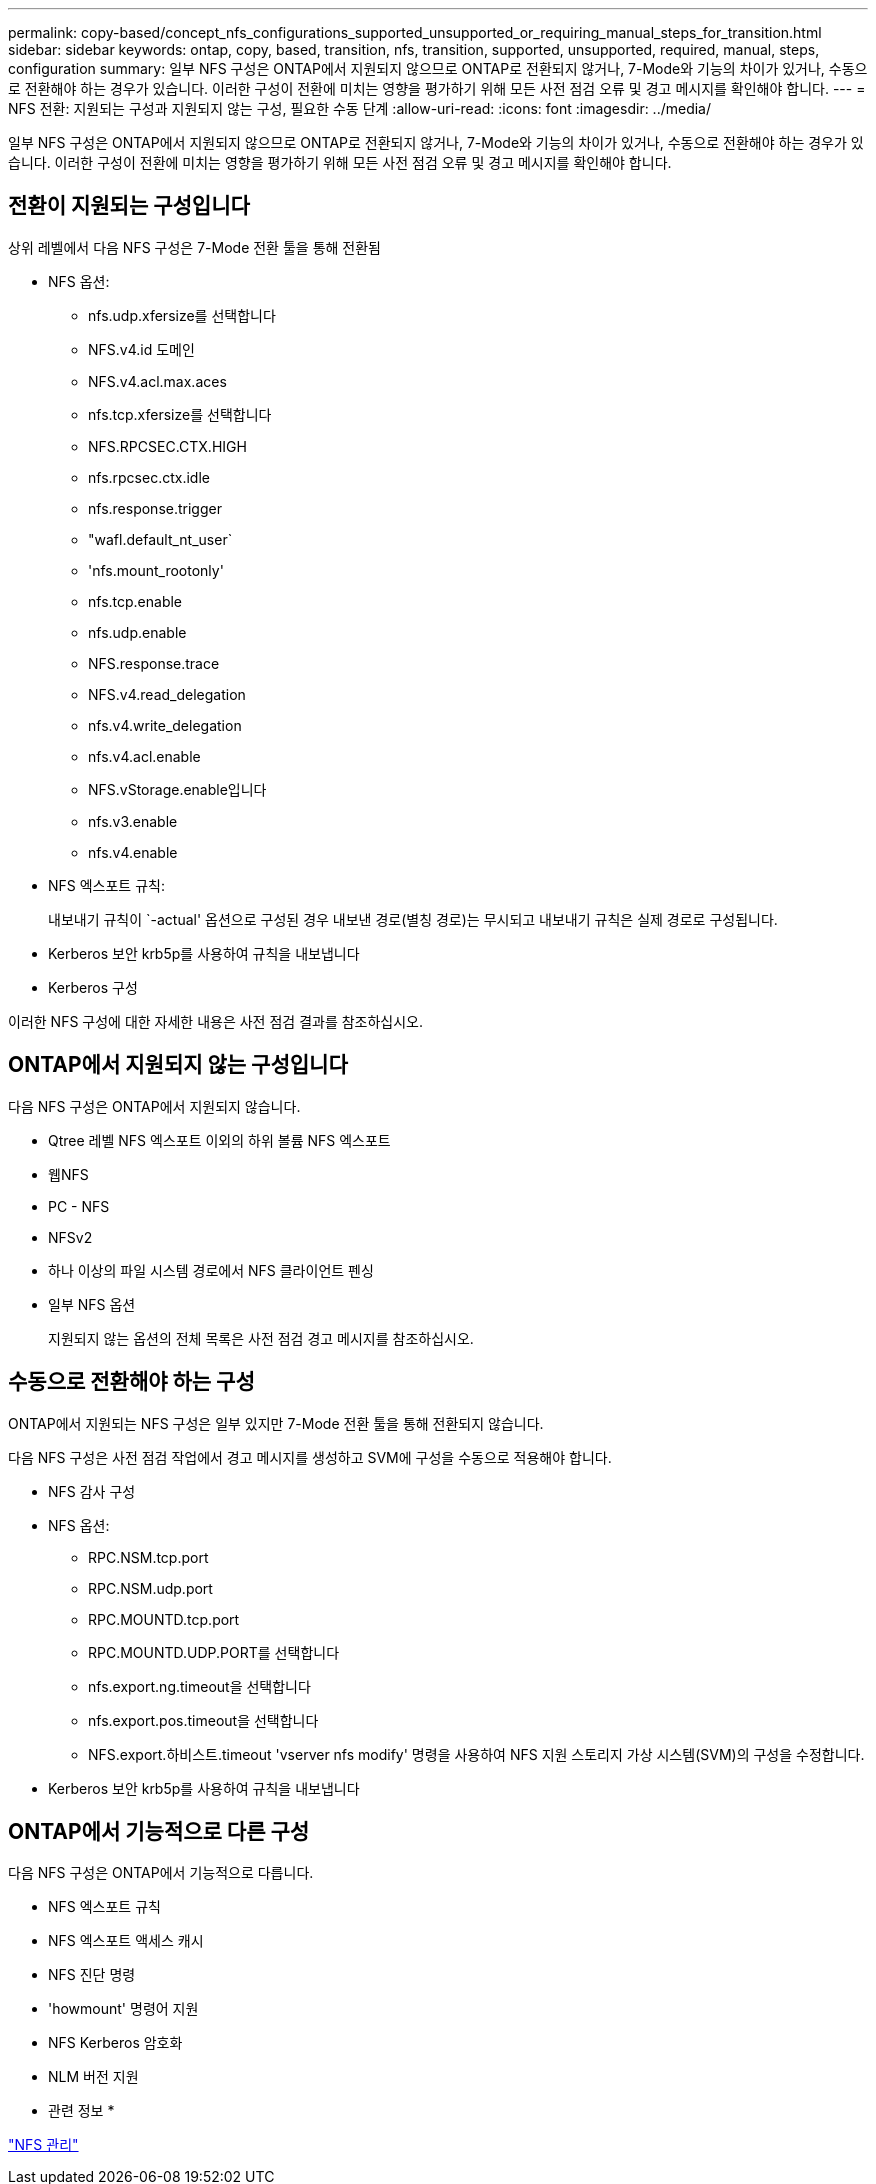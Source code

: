 ---
permalink: copy-based/concept_nfs_configurations_supported_unsupported_or_requiring_manual_steps_for_transition.html 
sidebar: sidebar 
keywords: ontap, copy, based, transition, nfs, transition, supported, unsupported, required, manual, steps, configuration 
summary: 일부 NFS 구성은 ONTAP에서 지원되지 않으므로 ONTAP로 전환되지 않거나, 7-Mode와 기능의 차이가 있거나, 수동으로 전환해야 하는 경우가 있습니다. 이러한 구성이 전환에 미치는 영향을 평가하기 위해 모든 사전 점검 오류 및 경고 메시지를 확인해야 합니다. 
---
= NFS 전환: 지원되는 구성과 지원되지 않는 구성, 필요한 수동 단계
:allow-uri-read: 
:icons: font
:imagesdir: ../media/


[role="lead"]
일부 NFS 구성은 ONTAP에서 지원되지 않으므로 ONTAP로 전환되지 않거나, 7-Mode와 기능의 차이가 있거나, 수동으로 전환해야 하는 경우가 있습니다. 이러한 구성이 전환에 미치는 영향을 평가하기 위해 모든 사전 점검 오류 및 경고 메시지를 확인해야 합니다.



== 전환이 지원되는 구성입니다

상위 레벨에서 다음 NFS 구성은 7-Mode 전환 툴을 통해 전환됨

* NFS 옵션:
+
** nfs.udp.xfersize를 선택합니다
** NFS.v4.id 도메인
** NFS.v4.acl.max.aces
** nfs.tcp.xfersize를 선택합니다
** NFS.RPCSEC.CTX.HIGH
** nfs.rpcsec.ctx.idle
** nfs.response.trigger
** "wafl.default_nt_user`
** 'nfs.mount_rootonly'
** nfs.tcp.enable
** nfs.udp.enable
** NFS.response.trace
** NFS.v4.read_delegation
** nfs.v4.write_delegation
** nfs.v4.acl.enable
** NFS.vStorage.enable입니다
** nfs.v3.enable
** nfs.v4.enable


* NFS 엑스포트 규칙:
+
내보내기 규칙이 `-actual' 옵션으로 구성된 경우 내보낸 경로(별칭 경로)는 무시되고 내보내기 규칙은 실제 경로로 구성됩니다.

* Kerberos 보안 krb5p를 사용하여 규칙을 내보냅니다
* Kerberos 구성


이러한 NFS 구성에 대한 자세한 내용은 사전 점검 결과를 참조하십시오.



== ONTAP에서 지원되지 않는 구성입니다

다음 NFS 구성은 ONTAP에서 지원되지 않습니다.

* Qtree 레벨 NFS 엑스포트 이외의 하위 볼륨 NFS 엑스포트
* 웹NFS
* PC - NFS
* NFSv2
* 하나 이상의 파일 시스템 경로에서 NFS 클라이언트 펜싱
* 일부 NFS 옵션
+
지원되지 않는 옵션의 전체 목록은 사전 점검 경고 메시지를 참조하십시오.





== 수동으로 전환해야 하는 구성

ONTAP에서 지원되는 NFS 구성은 일부 있지만 7-Mode 전환 툴을 통해 전환되지 않습니다.

다음 NFS 구성은 사전 점검 작업에서 경고 메시지를 생성하고 SVM에 구성을 수동으로 적용해야 합니다.

* NFS 감사 구성
* NFS 옵션:
+
** RPC.NSM.tcp.port
** RPC.NSM.udp.port
** RPC.MOUNTD.tcp.port
** RPC.MOUNTD.UDP.PORT를 선택합니다
** nfs.export.ng.timeout을 선택합니다
** nfs.export.pos.timeout을 선택합니다
** NFS.export.하비스트.timeout 'vserver nfs modify' 명령을 사용하여 NFS 지원 스토리지 가상 시스템(SVM)의 구성을 수정합니다.


* Kerberos 보안 krb5p를 사용하여 규칙을 내보냅니다




== ONTAP에서 기능적으로 다른 구성

다음 NFS 구성은 ONTAP에서 기능적으로 다릅니다.

* NFS 엑스포트 규칙
* NFS 엑스포트 액세스 캐시
* NFS 진단 명령
* 'howmount' 명령어 지원
* NFS Kerberos 암호화
* NLM 버전 지원


* 관련 정보 *

https://docs.netapp.com/ontap-9/topic/com.netapp.doc.cdot-famg-nfs/home.html["NFS 관리"]

